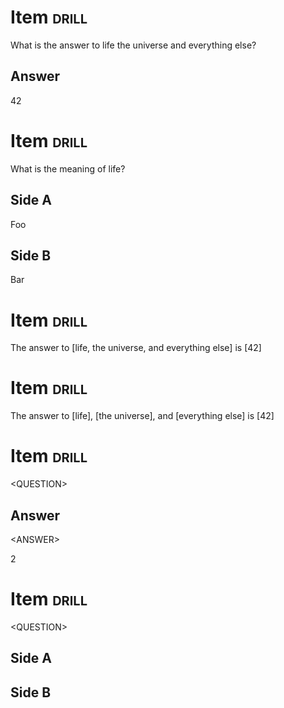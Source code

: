 # -*- mode: org; coding: utf-8 -*-
#+STARTUP: showall
#+PROPERTY: DRILL_CARD_TYPE_ALL hide1close twosided multisided show1cloze hide2cloze show2cloze hide1_firstmore show1_firstless show1_lastmore

* Item :drill:

What is the answer to life the universe and everything else?

** Answer
42

* Item :drill:

What is the meaning of life?

** Side A

Foo

** Side B

Bar

* Item :drill:

The answer to [life, the universe, and everything else] is [42]

* Item :drill:
:PROPERTIES:
:DRILL_CARD_TYPE: hide1close
:END:

The answer to [life], [the universe], and [everything else] is [42]

* Item :drill:
<QUESTION>

** Answer
<ANSWER>

2

* Item :drill:
:PROPERTIES:
:DRILL_CARD_TYPE: twosided
:END:

<QUESTION>

** Side A

** Side B
